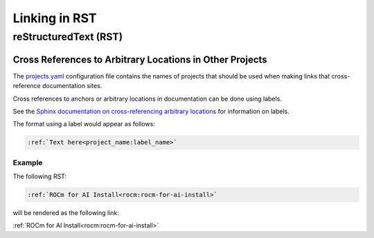 Linking in RST
==============

reStructuredText (RST)
----------------------

Cross References to Arbitrary Locations in Other Projects
~~~~~~~~~~~~~~~~~~~~~~~~~~~~~~~~~~~~~~~~~~~~~~~~~~~~~~~~~

The `projects.yaml <https://github.com/ROCm/rocm-docs-core/blob/develop/src/rocm_docs/data/projects.yaml>`_
configuration file contains the names of projects
that should be used when making links that cross-reference documentation sites.

Cross references to anchors or arbitrary locations in documentation
can be done using labels.

See the `Sphinx documentation on cross-referencing arbitrary locations <https://www.sphinx-doc.org/en/master/usage/referencing.html#ref-role>`_
for information on labels.

The format using a label would appear as follows:

.. code-block:: RST

    :ref:`Text here<project_name:label_name>`

Example
^^^^^^^

The following RST:

.. code-block:: RST

    :ref:`ROCm for AI Install<rocm:rocm-for-ai-install>`

will be rendered as the following link:

:ref:`ROCm for AI Install<rocm:rocm-for-ai-install>`
